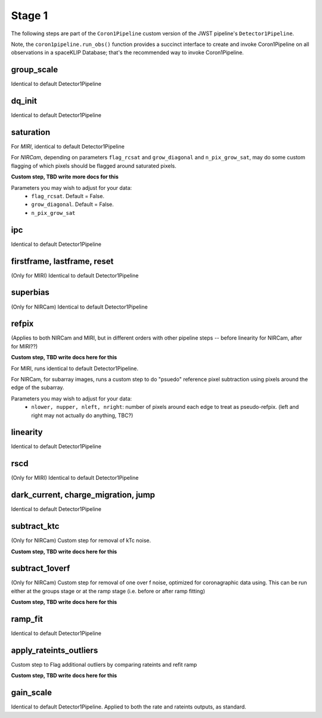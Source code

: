 .. _stage1:

Stage 1
=======

The following steps are part of the ``Coron1Pipeline`` custom version of the JWST pipeline's ``Detector1Pipeline``.

Note, the ``coron1pipeline.run_obs()`` function provides a succinct interface to create and invoke Coron1Pipeline on all
observations in a spaceKLIP Database; that's the recommended way to invoke Coron1Pipeline.


group_scale
-----------
Identical to default Detector1Pipeline

dq_init
-----------
Identical to default Detector1Pipeline

saturation
----------
For *MIRI*, identical to default Detector1Pipeline

For *NIRCam*, depending on parameters ``flag_rcsat`` and ``grow_diagonal`` and ``n_pix_grow_sat``, may do some custom flagging of which pixels
should be flagged around saturated pixels.

**Custom step, TBD write more docs for this**

Parameters you may wish to adjust for your data:
 * ``flag_rcsat``. Default = False.
 * ``grow_diagonal``. Default = False.
 * ``n_pix_grow_sat``

ipc
-----------
Identical to default Detector1Pipeline

firstframe, lastframe, reset
----------------------------
(Only for MIRI)
Identical to default Detector1Pipeline

superbias
----------
(Only for NIRCam)
Identical to default Detector1Pipeline

refpix
--------
(Applies to both NIRCam and MIRI, but in different orders with other pipeline steps -- before linearity for NIRCam, after for MIRI??)

**Custom step, TBD  write docs here for this**

For MIRI, runs identical to default Detector1Pipeline.

For NIRCam, for subarray images, runs a custom step to do "psuedo" reference pixel subtraction using pixels around the edge of the subarray.

Parameters you may wish to adjust for your data:
 * ``nlower, nupper, nleft, nright``: number of pixels around each edge to treat as pseudo-refpix. (left and right may not actually do anything, TBC?)


linearity
----------
Identical to default Detector1Pipeline

rscd
-----
(Only for MIRI)
Identical to default Detector1Pipeline

dark_current, charge_migration, jump
-------------------------------------
Identical to default Detector1Pipeline

subtract_ktc
------------
(Only for NIRCam)
Custom step for removal of kTc noise.

**Custom step, TBD  write docs here for this**

subtract_1overf
----------------
(Only for NIRCam)
Custom step for removal of one over f noise, optimized for coronagraphic data using. This can be run either at the groups stage or at the ramp stage (i.e. before
or after ramp fitting)

**Custom step, TBD  write docs here for this**

ramp_fit
--------
Identical to default Detector1Pipeline

apply_rateints_outliers
-----------------------
Custom step to Flag additional outliers by comparing rateints and refit ramp

**Custom step, TBD  write docs here for this**

gain_scale
----------
Identical to default Detector1Pipeline. Applied to both the rate and rateints outputs, as standard.

